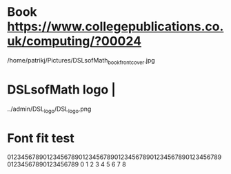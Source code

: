* Book https://www.collegepublications.co.uk/computing/?00024
/home/patrikj/Pictures/DSLsofMath_book_front_cover.jpg

* DSLsofMath logo                |
../admin/DSL_logo/DSL_logo.png

* Font fit test
01234567890123456789012345678901234567890123456789012345678901234567890123456789
0         1         2         3         4         5         6         7         8

